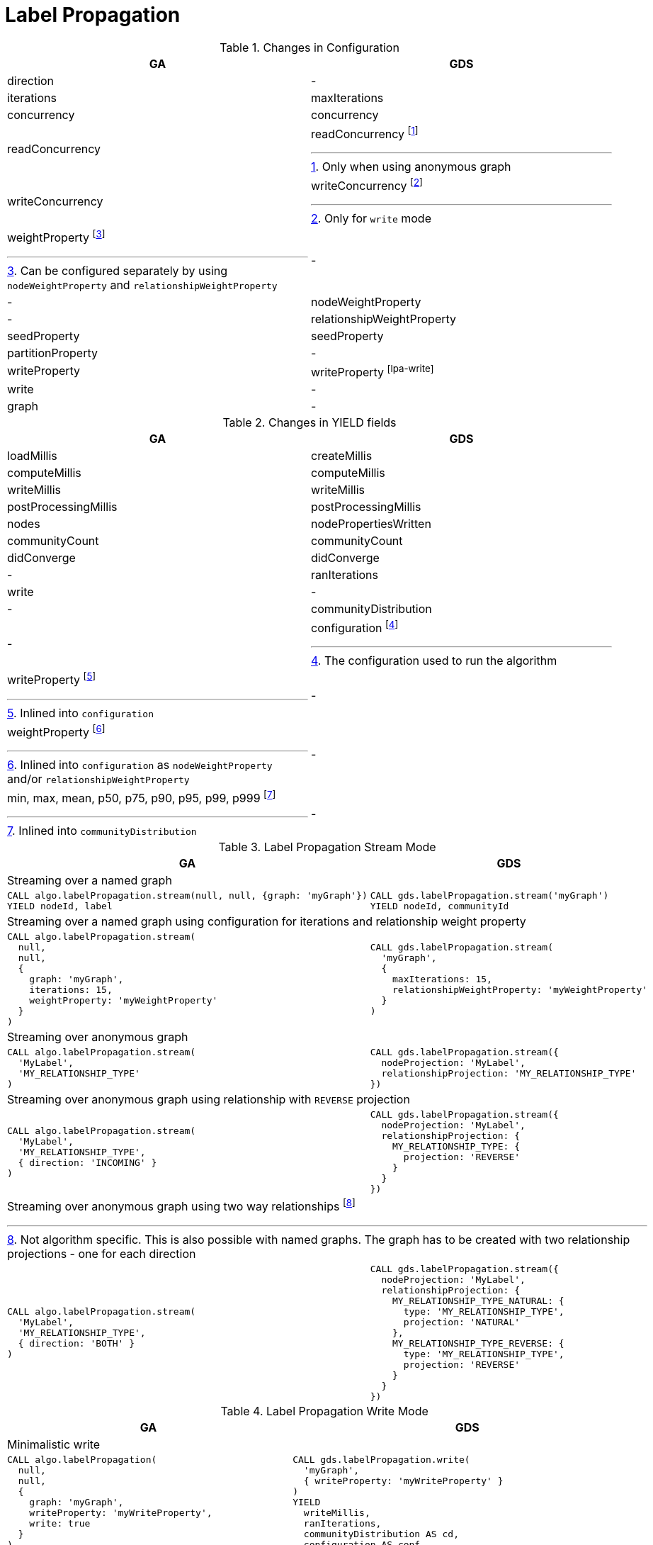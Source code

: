 [[migration-lpa]]
= Label Propagation

.Changes in Configuration
[opts=header,cols="1a,1a"]
|===
|GA                 | GDS
| direction         | -
| iterations        | maxIterations
| concurrency       | concurrency
| readConcurrency   | readConcurrency footnote:lpa-read[Only when using anonymous graph]
| writeConcurrency  | writeConcurrency footnote:lpa-write[Only for `write` mode]
| weightProperty footnote:weight-prop[Can be configured separately by using `nodeWeightProperty` and `relationshipWeightProperty`]    | -
| -                 | nodeWeightProperty
| -                 | relationshipWeightProperty
| seedProperty      | seedProperty
| partitionProperty | -
| writeProperty     | writeProperty footnote:lpa-write[]
| write             | -
| graph             | -
|===

.Changes in YIELD fields
[opts=header,cols="1a,1a"]
|===
|GA                     | GDS
|loadMillis             |createMillis
|computeMillis          |computeMillis
|writeMillis            |writeMillis
|postProcessingMillis   |postProcessingMillis
|nodes                  |nodePropertiesWritten
|communityCount         |communityCount
|didConverge            |didConverge
|-                      |ranIterations
|write                  |-
|-                      |communityDistribution
|-                      |configuration footnote:lpa-gds-config[The configuration used to run the algorithm]
|writeProperty footnote:lpa-write-config[Inlined into `configuration`]         |-
|weightProperty footnote:lpa-weight-config[Inlined into `configuration` as `nodeWeightProperty` and/or `relationshipWeightProperty`]        |-
| min, max, mean, p50, p75, p90, p95, p99, p999 footnote:lpa-distribution[Inlined into `communityDistribution`] | -
|===

.Label Propagation Stream Mode
[opts=header,cols="1a,1a"]
|===
|GA | GDS
2+| Streaming over a named graph
|
[source, cypher]
----
CALL algo.labelPropagation.stream(null, null, {graph: 'myGraph'})
YIELD nodeId, label
----
|
[source, cypher]
----
CALL gds.labelPropagation.stream('myGraph')
YIELD nodeId, communityId
----
2+| Streaming over a named graph using configuration for iterations and relationship weight property
|
[source, cypher]
----
CALL algo.labelPropagation.stream(
  null,
  null,
  {
    graph: 'myGraph',
    iterations: 15,
    weightProperty: 'myWeightProperty'
  }
)
----
|
[source, cypher]
----
CALL gds.labelPropagation.stream(
  'myGraph',
  {
    maxIterations: 15,
    relationshipWeightProperty: 'myWeightProperty'
  }
)
----
2+| Streaming over anonymous graph
|
[source, cypher]
----
CALL algo.labelPropagation.stream(
  'MyLabel',
  'MY_RELATIONSHIP_TYPE'
)
----
|
[source, cypher]
----
CALL gds.labelPropagation.stream({
  nodeProjection: 'MyLabel',
  relationshipProjection: 'MY_RELATIONSHIP_TYPE'
})
----
2+| Streaming over anonymous graph using relationship with `REVERSE` projection
|
[source, cypher]
----
CALL algo.labelPropagation.stream(
  'MyLabel',
  'MY_RELATIONSHIP_TYPE',
  { direction: 'INCOMING' }
)
----
|
[source, cypher]
----
CALL gds.labelPropagation.stream({
  nodeProjection: 'MyLabel',
  relationshipProjection: {
    MY_RELATIONSHIP_TYPE: {
      projection: 'REVERSE'
    }
  }
})
----
2+| Streaming over anonymous graph using two way relationships footnote:[Not algorithm specific. This is also possible with named graphs. The graph has to be created with two relationship projections - one for each direction]
|
[source, cypher]
----
CALL algo.labelPropagation.stream(
  'MyLabel',
  'MY_RELATIONSHIP_TYPE',
  { direction: 'BOTH' }
)
----
|
[source, cypher]
----
CALL gds.labelPropagation.stream({
  nodeProjection: 'MyLabel',
  relationshipProjection: {
    MY_RELATIONSHIP_TYPE_NATURAL: {
      type: 'MY_RELATIONSHIP_TYPE',
      projection: 'NATURAL'
    },
    MY_RELATIONSHIP_TYPE_REVERSE: {
      type: 'MY_RELATIONSHIP_TYPE',
      projection: 'REVERSE'
    }
  }
})
----
|===

.Label Propagation Write Mode
[opts=header,cols="1a,1a"]
|===
|GA | GDS
2+|Minimalistic write
|
[source, cypher]
----
CALL algo.labelPropagation(
  null,
  null,
  {
    graph: 'myGraph',
    writeProperty: 'myWriteProperty',
    write: true
  }
)
YIELD
  writeMillis,
  iterations,
  p1,
  writeProperty
----
|
[source, cypher]
----
CALL gds.labelPropagation.write(
  'myGraph',
  { writeProperty: 'myWriteProperty' }
)
YIELD
  writeMillis,
  ranIterations,
  communityDistribution AS cd,
  configuration AS conf
RETURN
  writeMillis,
  ranIterations,
  cd.p1 AS p1,
  conf.writeProperty AS writeProperty
----
2+|Write using weight properties footnote:lpa-write-weighted[In GA the weightProperty is for Nodes and Relationships while in GDS there are separate properties ]
|
[source, cypher]
----
CALL algo.labelPropagation(
  null,
  null,
  {
    graph: 'myGraph',
    writeProperty: 'myWriteProperty',
    weightProperty: 'myRelationshipWeightProperty',
    write: true
  }
)
----
|
[source, cypher]
----
CALL gds.labelPropagation.write(
  'myGraph',
  {
    writeProperty: 'myWriteProperty',
    relationshipWeightProperty: 'myRelationshipWeightProperty',
    nodeWeightProperty: 'myNodeWeightProperty'
  }
)
----
2+|Memory estimation of the algorithm
|
[source, cypher]
----
CALL algo.memrec(
  'MyLabel',
  'MY_RELATIONSHIP_TYPE',
  'labelPropagation',
  {
    writeProperty: 'myWriteProperty',
    weightProperty: 'myRelationshipWeightProperty',
    write: true
  }
)
----
|
[source, cypher]
----
CALL gds.labelPropagation.write.estimate(
  {
    nodeProjection: 'MyLabel',
    relationshipProjection: 'MY_RELATIONSHIP_TYPE'
  },
  {
    writeProperty: 'myWriteProperty',
    relationshipWeightProperty: 'myRelationshipWeightProperty',
    nodeWeightProperty: 'myNodeWeightProperty'
  }
)
----
|===